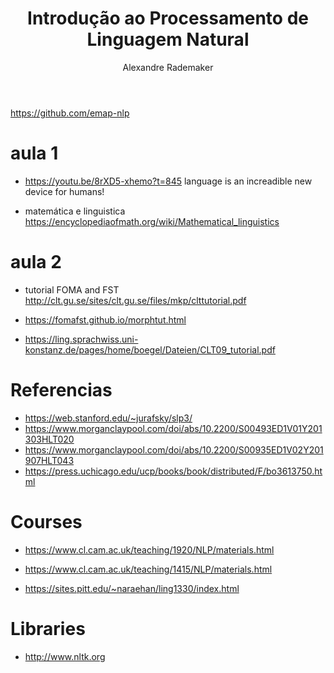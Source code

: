 #+title: Introdução ao Processamento de Linguagem Natural
#+author: Alexandre Rademaker

https://github.com/emap-nlp

* aula 1

  - https://youtu.be/8rXD5-xhemo?t=845 language is an increadible new
    device for humans!

  - matemática e linguistica
    https://encyclopediaofmath.org/wiki/Mathematical_linguistics

* aula 2

  - tutorial FOMA and FST
    http://clt.gu.se/sites/clt.gu.se/files/mkp/clttutorial.pdf

  - https://fomafst.github.io/morphtut.html

  - https://ling.sprachwiss.uni-konstanz.de/pages/home/boegel/Dateien/CLT09_tutorial.pdf
    

* Referencias

  - https://web.stanford.edu/~jurafsky/slp3/
  - https://www.morganclaypool.com/doi/abs/10.2200/S00493ED1V01Y201303HLT020
  - https://www.morganclaypool.com/doi/abs/10.2200/S00935ED1V02Y201907HLT043
  - https://press.uchicago.edu/ucp/books/book/distributed/F/bo3613750.html

* Courses

  - https://www.cl.cam.ac.uk/teaching/1920/NLP/materials.html
  - https://www.cl.cam.ac.uk/teaching/1415/NLP/materials.html

  - https://sites.pitt.edu/~naraehan/ling1330/index.html


* Libraries

  - http://www.nltk.org
    

